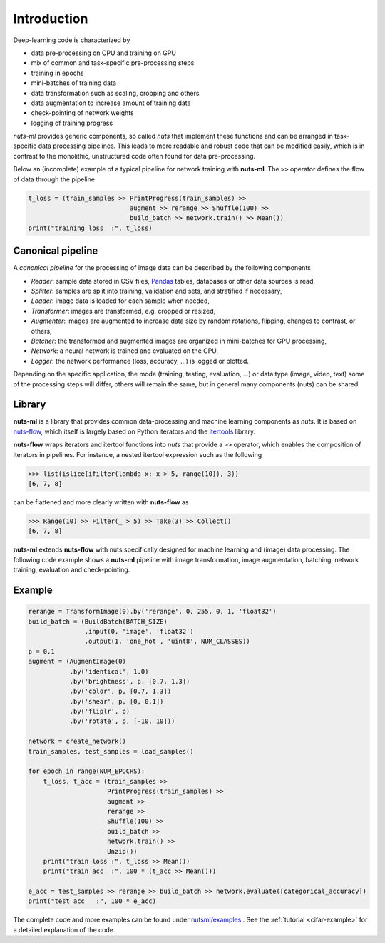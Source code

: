 Introduction
============

Deep-learning code is characterized by

- data pre-processing on CPU and training on GPU
- mix of common and task-specific pre-processing steps
- training in epochs
- mini-batches of training data
- data transformation such as scaling, cropping and others
- data augmentation to increase amount of training data
- check-pointing of network weights
- logging of training progress

*nuts-ml* provides generic components, so called *nuts* that implement
these functions and can be arranged in task-specific data
processing pipelines. This leads to more readable and robust code that 
can be modified easily, which is in contrast to the monolithic,
unstructured code often found for data pre-processing.

Below an (incomplete) example of a typical pipeline for network training 
with **nuts-ml**. The ``>>`` operator defines the flow of data through the
pipeline

.. code:: Python

  t_loss = (train_samples >> PrintProgress(train_samples) >>
                             augment >> rerange >> Shuffle(100) >>
                             build_batch >> network.train() >> Mean())
  print("training loss  :", t_loss)



Canonical pipeline
------------------

A *canonical pipeline* for the processing of image data can be described 
by the following components

.. image:: pics/pipeline.gif


- *Reader*: sample data stored in CSV files, `Pandas <http://pandas.pydata.org/>`_ 
  tables, databases or other data sources is read,

- *Splitter*: samples are split into training, validation and sets, and stratified
  if necessary,

- *Loader*: image data is loaded for each sample when needed,

- *Transformer*: images are transformed, e.g. cropped or resized,

- *Augmenter*: images are augmented to increase data size by random rotations,
  flipping, changes to contrast, or others,

- *Batcher*: the transformed and augmented images are organized in mini-batches 
  for GPU processing,

- *Network*: a neural network is trained and evaluated on the GPU,

- *Logger*: the network performance (loss, accuracy, ...) is logged or plotted.

Depending on the specific application, the mode (training, testing, evaluation, ...) 
or data type (image, video, text) some of the processing steps will differ, others
will remain the same, but in general many components (nuts) can be shared.


Library
-------

**nuts-ml** is a library that provides common data-processing and machine learning 
components as *nuts*. It is based on `nuts-flow <https://maet3608.github.io/nuts-flow/>`_, 
which itself is largely based on Python iterators and the 
`itertools <https://docs.python.org/2/library/itertools.html>`_ library.

.. image:: pics/architecture.png
   :align: center

**nuts-flow** wraps iterators and itertool functions into *nuts* that provide a 
``>>`` operator, which enables the composition of iterators in pipelines. 
For instance, a nested itertool expression such as the following

.. code:: Python

  >>> list(islice(ifilter(lambda x: x > 5, range(10)), 3))  
  [6, 7, 8]

can be flattened and more clearly written with **nuts-flow** as

.. code:: Python

  >>> Range(10) >> Filter(_ > 5) >> Take(3) >> Collect()  
  [6, 7, 8]

**nuts-ml** extends **nuts-flow** with nuts specifically designed for machine learning 
and (image) data processing. The following code example shows a **nuts-ml** pipeline
with image transformation, image augmentation, batching, network training,
evaluation and check-pointing.


Example
-------

.. code:: Python

  rerange = TransformImage(0).by('rerange', 0, 255, 0, 1, 'float32')
  build_batch = (BuildBatch(BATCH_SIZE)
                 .input(0, 'image', 'float32')
                 .output(1, 'one_hot', 'uint8', NUM_CLASSES))
  p = 0.1
  augment = (AugmentImage(0)
             .by('identical', 1.0)
             .by('brightness', p, [0.7, 1.3])
             .by('color', p, [0.7, 1.3])
             .by('shear', p, [0, 0.1])
             .by('fliplr', p)
             .by('rotate', p, [-10, 10]))

  network = create_network()
  train_samples, test_samples = load_samples()

  for epoch in range(NUM_EPOCHS):
      t_loss, t_acc = (train_samples >> 
                       PrintProgress(train_samples) >>
                       augment >> 
                       rerange >> 
                       Shuffle(100) >>
                       build_batch >> 
                       network.train() >> 
                       Unzip())
      print("train loss :", t_loss >> Mean())
      print("train acc  :", 100 * (t_acc >> Mean()))

  e_acc = test_samples >> rerange >> build_batch >> network.evaluate([categorical_accuracy])
  print("test acc   :", 100 * e_acc)


The complete code and more examples can be found under
`nutsml/examples <https://github.com/maet3608/nuts-ml/blob/master/nutsml/examples>`_ .
See the :ref:`tutorial <cifar-example>` for a detailed explanation of the code.
